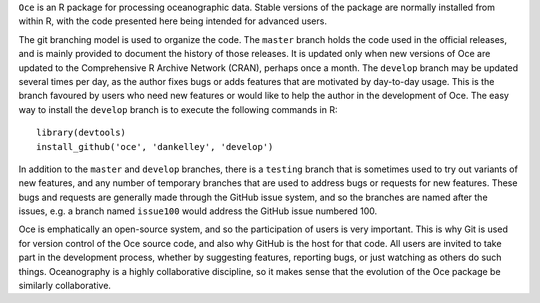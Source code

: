 ``Oce`` is an R package for processing oceanographic data.  Stable versions of
the package are normally installed from within R, with the code presented here
being intended for advanced users.  

The git branching model is used to organize the code. The ``master`` branch
holds the code used in the official releases, and is mainly provided to
document the history of those releases.  It is updated only when new versions
of Oce are updated to the Comprehensive R Archive Network (CRAN), perhaps once
a month.  The ``develop`` branch may be updated several times per day, as the
author fixes bugs or adds features that are motivated by day-to-day usage.
This is the branch favoured by users who need new features or would like to
help the author in the development of Oce.  The easy way to install the
``develop`` branch is to execute the following commands in R::

    library(devtools)
    install_github('oce', 'dankelley', 'develop')

In addition to the ``master`` and ``develop`` branches, there is a ``testing``
branch that is sometimes used to try out variants of new features, and any
number of temporary branches that are used to address bugs or requests for new
features.  These bugs and requests are generally made through the GitHub issue
system, and so the branches are named after the issues, e.g. a branch named
``issue100`` would address the GitHub issue numbered 100.

Oce is emphatically an open-source system, and so the participation of users is
very important.  This is why Git is used for version control of the Oce source
code, and also why GitHub is the host for that code.  All users are invited to
take part in the development process, whether by suggesting features, reporting
bugs, or just watching as others do such things.  Oceanography is a highly
collaborative discipline, so it makes sense that the evolution of the Oce
package be similarly collaborative.

